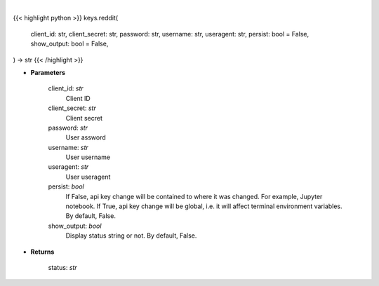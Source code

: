 .. role:: python(code)
    :language: python
    :class: highlight

|

.. raw:: html

    <h3>
    > Set Reddit key
    </h3>

{{< highlight python >}}
keys.reddit(
    client_id: str,
    client_secret: str,
    password: str,
    username: str,
    useragent: str,
    persist: bool = False,
    show_output: bool = False,
) -> str
{{< /highlight >}}

* **Parameters**

    client_id: *str*
        Client ID
    client_secret: *str*
        Client secret
    password: *str*
        User assword
    username: *str*
        User username
    useragent: *str*
        User useragent
    persist: *bool*
        If False, api key change will be contained to where it was changed. For example, Jupyter notebook.
        If True, api key change will be global, i.e. it will affect terminal environment variables.
        By default, False.
    show_output: *bool*
        Display status string or not. By default, False.

    
* **Returns**

    status: *str*
   